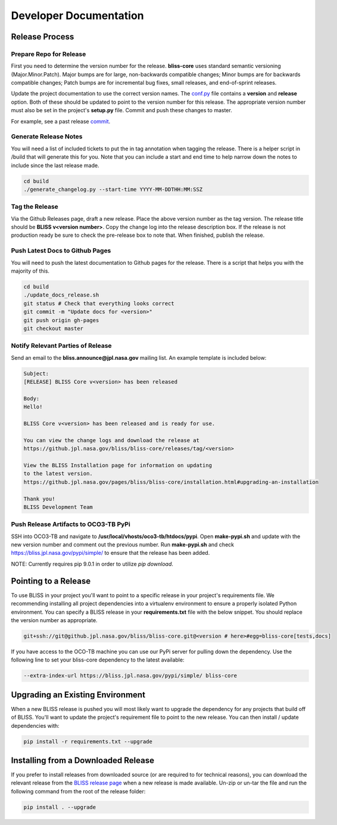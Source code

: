 Developer Documentation
=======================

Release Process
---------------

Prepare Repo for Release
^^^^^^^^^^^^^^^^^^^^^^^^

First you need to determine the version number for the release. **bliss-core** uses standard semantic versioning (Major.Minor.Patch). Major bumps are for large, non-backwards compatible changes; Minor bumps are for backwards compatible changes; Patch bumps are for incremental bug fixes, small releases, and end-of-sprint releases.

Update the project documentation to use the correct version names. The `conf.py <https://github.jpl.nasa.gov/bliss/bliss-core/blob/master/doc/source/conf.py>`_ file contains a **version** and **release** option. Both of these should be updated to point to the version number for this release. The appropriate version number must also be set in the project's **setup.py** file. Commit and push these changes to master.

For example, see a past release `commit <https://github.jpl.nasa.gov/bliss/bliss-core/commit/0503789dadfcfdeec450fd3cf3165f7bcfe05bfb>`_.

Generate Release Notes
^^^^^^^^^^^^^^^^^^^^^^

You will need a list of included tickets to put the in tag annotation when tagging the release. There is a helper script in /build that will generate this for you. Note that you can include a start and end time to help narrow down the notes to include since the last release made.

.. code-block:: bash

   cd build
   ./generate_changelog.py --start-time YYYY-MM-DDTHH:MM:SSZ

Tag the Release
^^^^^^^^^^^^^^^

Via the Github Releases page, draft a new release. Place the above version number as the tag version. The release title should be **BLISS v<version number>**. Copy the change log into the release description box. If the release is not production ready be sure to check the pre-release box to note that. When finished, publish the release.

Push Latest Docs to Github Pages
^^^^^^^^^^^^^^^^^^^^^^^^^^^^^^^^

You will need to push the latest documentation to Github pages for the release. There is a script that helps you with the majority of this.

.. code-block:: bash

   cd build
   ./update_docs_release.sh
   git status # Check that everything looks correct
   git commit -m "Update docs for <version>"
   git push origin gh-pages
   git checkout master

Notify Relevant Parties of Release
^^^^^^^^^^^^^^^^^^^^^^^^^^^^^^^^^^

Send an email to the **bliss.announce@jpl.nasa.gov** mailing list. An example template is included below:

.. code-block:: none
   
   Subject:
   [RELEASE] BLISS Core v<version> has been released
   
   Body:
   Hello!
   
   BLISS Core v<version> has been released and is ready for use.
   
   You can view the change logs and download the release at
   https://github.jpl.nasa.gov/bliss/bliss-core/releases/tag/<version>

   View the BLISS Installation page for information on updating
   to the latest version.
   https://github.jpl.nasa.gov/pages/bliss/bliss-core/installation.html#upgrading-an-installation
   
   Thank you!
   BLISS Development Team

Push Release Artifacts to OCO3-TB PyPi
^^^^^^^^^^^^^^^^^^^^^^^^^^^^^^^^^^^^^^

SSH into OCO3-TB and navigate to **/usr/local/vhosts/oco3-tb/htdocs/pypi**. Open **make-pypi.sh** and update with the new version number and comment out the previous number. Run **make-pypi.sh** and check https://bliss.jpl.nasa.gov/pypi/simple/ to ensure that the release has been added.

NOTE: Currently requires pip 9.0.1 in order to utilize `pip download`.

Pointing to a Release
---------------------

To use BLISS in your project you'll want to point to a specific release in your project's requirements file. We recommending installing all project dependencies into a virtualenv environment to ensure a properly isolated Python environment. You can specify a BLISS release in your **requirements.txt** file with the below snippet. You should replace the version number as appropriate.

.. code-block:: none

   git+ssh://git@github.jpl.nasa.gov/bliss/bliss-core.git@<version # here>#egg=bliss-core[tests,docs]

If you have access to the OCO-TB machine you can use our PyPi server for pulling down the dependency. Use the following line to set your bliss-core dependency to the latest available:

.. code-block:: none

    --extra-index-url https://bliss.jpl.nasa.gov/pypi/simple/ bliss-core


Upgrading an Existing Environment
---------------------------------

When a new BLISS release is pushed you will most likely want to upgrade the dependency for any projects that build off of BLISS. You'll want to update the project's requirement file to point to the new release. You can then install / update dependencies with:

.. code-block:: bash

   pip install -r requirements.txt --upgrade

Installing from a Downloaded Release
------------------------------------

If you prefer to install releases from downloaded source (or are required to for technical reasons), you can download the relevant release from the `BLISS release page <https://github.jpl.nasa.gov/bliss/bliss-core/releases>`_ when a new release is made available. Un-zip or un-tar the file and run the following command from the root of the release folder:

.. code-block:: bash

   pip install . --upgrade
